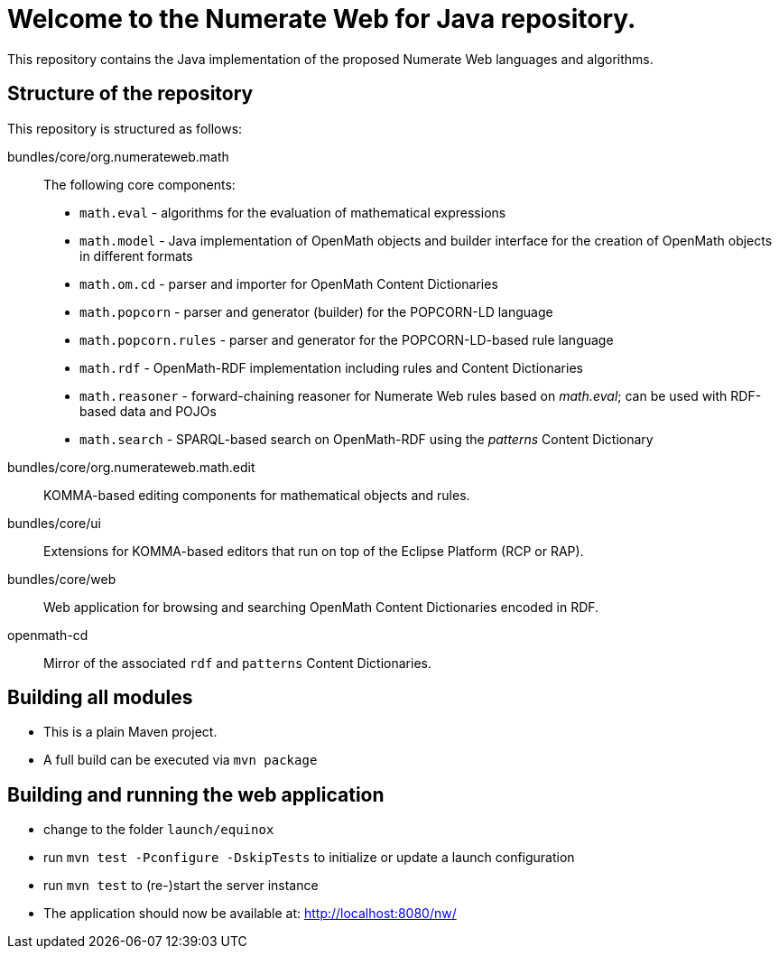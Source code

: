 = Welcome to the Numerate Web for Java repository.

This repository contains the Java implementation of the proposed Numerate Web languages and algorithms.

== Structure of the repository

This repository is structured as follows:

bundles/core/org.numerateweb.math:: The following core components:
  - `math.eval` - algorithms for the evaluation of mathematical expressions
  - `math.model` - Java implementation of OpenMath objects and builder interface for the creation of OpenMath objects in different formats
  - `math.om.cd` - parser and importer for OpenMath Content Dictionaries
  - `math.popcorn` - parser and generator (builder) for the POPCORN-LD language
  - `math.popcorn.rules` - parser and generator for the POPCORN-LD-based rule language
  - `math.rdf` - OpenMath-RDF implementation including rules and Content Dictionaries
  - `math.reasoner` - forward-chaining reasoner for Numerate Web rules based on _math.eval_; can be used with RDF-based data and POJOs
  - `math.search` - SPARQL-based search on OpenMath-RDF using the _patterns_ Content Dictionary
bundles/core/org.numerateweb.math.edit:: KOMMA-based editing components for mathematical objects and rules.
bundles/core/ui:: Extensions for KOMMA-based editors that run on top of the Eclipse Platform (RCP or RAP).
bundles/core/web:: Web application for browsing and searching OpenMath Content Dictionaries encoded in RDF.
openmath-cd:: Mirror of the associated `rdf` and `patterns` Content Dictionaries.

== Building all modules
- This is a plain Maven project.
- A full build can be executed via `mvn package`

== Building and running the web application

- change to the folder `launch/equinox`
- run `mvn test -Pconfigure -DskipTests` to initialize or update a launch configuration
- run `mvn test` to (re-)start the server instance
- The application should now be available at: http://localhost:8080/nw/